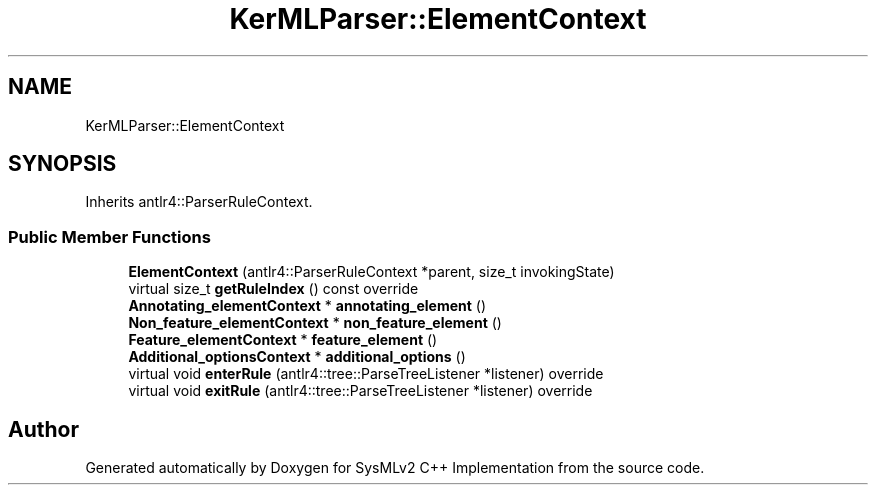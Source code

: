 .TH "KerMLParser::ElementContext" 3 "Version 1.0 Beta 2" "SysMLv2 C++ Implementation" \" -*- nroff -*-
.ad l
.nh
.SH NAME
KerMLParser::ElementContext
.SH SYNOPSIS
.br
.PP
.PP
Inherits antlr4::ParserRuleContext\&.
.SS "Public Member Functions"

.in +1c
.ti -1c
.RI "\fBElementContext\fP (antlr4::ParserRuleContext *parent, size_t invokingState)"
.br
.ti -1c
.RI "virtual size_t \fBgetRuleIndex\fP () const override"
.br
.ti -1c
.RI "\fBAnnotating_elementContext\fP * \fBannotating_element\fP ()"
.br
.ti -1c
.RI "\fBNon_feature_elementContext\fP * \fBnon_feature_element\fP ()"
.br
.ti -1c
.RI "\fBFeature_elementContext\fP * \fBfeature_element\fP ()"
.br
.ti -1c
.RI "\fBAdditional_optionsContext\fP * \fBadditional_options\fP ()"
.br
.ti -1c
.RI "virtual void \fBenterRule\fP (antlr4::tree::ParseTreeListener *listener) override"
.br
.ti -1c
.RI "virtual void \fBexitRule\fP (antlr4::tree::ParseTreeListener *listener) override"
.br
.in -1c

.SH "Author"
.PP 
Generated automatically by Doxygen for SysMLv2 C++ Implementation from the source code\&.
